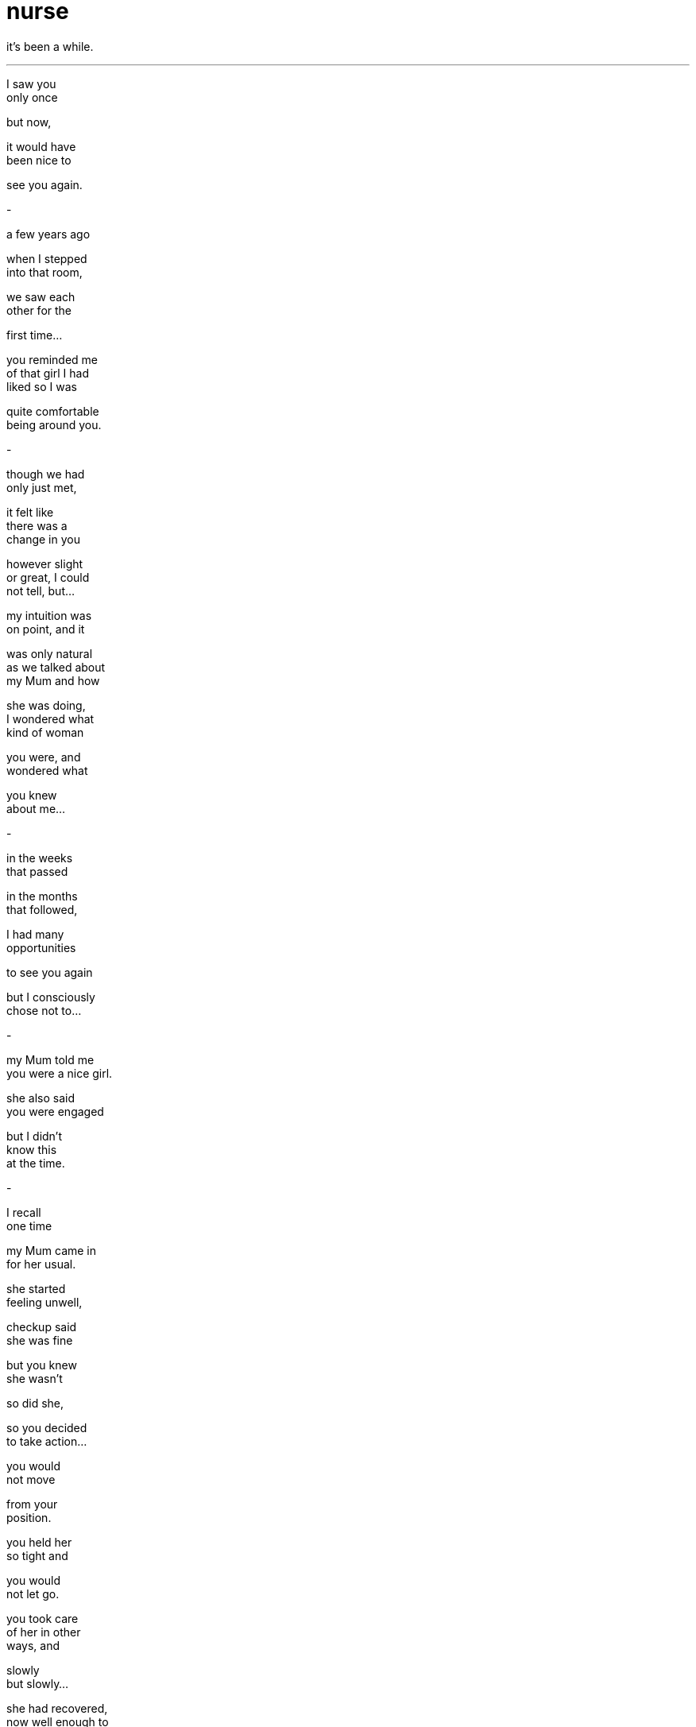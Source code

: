 = nurse
:hp-tags: poetry
:published-at: [2020-01-31]

it's been a while.

---

I saw you +
only once +

but now, +

it would have +
been nice to +

see you again. +

-

a few years ago +

when I stepped +
into that room, +

we saw each +
other for the +

first time... +

you reminded me +
of that girl I had +
liked so I was +

quite comfortable +
being around you. +

-

though we had +
only just met, +

it felt like +
there was a +
change in you +

however slight +
or great, I could +
not tell, but... +

my intuition was +
on point, and it +

was only natural +
as we talked about +
my Mum and how +

she was doing, +
I wondered what +
kind of woman +

you were, and +
wondered what +

you knew +
about me... +

-

in the weeks +
that passed +

in the months +
that followed, +

I had many +
opportunities +

to see you again +

but I consciously +
chose not to... +

-

my Mum told me +
you were a nice girl. +

she also said +
you were engaged +

but I didn't +
know this +
at the time. +

-

I recall +
one time +

my Mum came in +
for her usual. +

she started +
feeling unwell, +

checkup said +
she was fine +

but you knew +
she wasn't +

so did she, +

so you decided +
to take action... +

you would +
not move +

from your +
position. +

you held her +
so tight and +

you would +
not let go. +

you took care +
of her in other +
ways, and +

slowly +
but slowly... +

she had recovered, +
now well enough to +
head home herself +

so you believed her +
and bid her farewell. +

-

when she +
told me what +
happened, +

it flew right +
past me... +

perhaps I had +
other things on +
my mind, so +

I didn't take +
the chance to +

thank you +
properly +

and slowly +

eventually, +

you stopped +
coming and +

I never saw +
you again. +

-

I'm sorry, Jas. +

it took me +
a while to +
understand, +

I don't know +
why it took +
so long, but +

if we ever +
meet someday, +

I want to +
thank you +

for being yourself +

and I want +
you to know +

she's feeling +
better now. +

_-scriptindex, 31/01/20 fri_